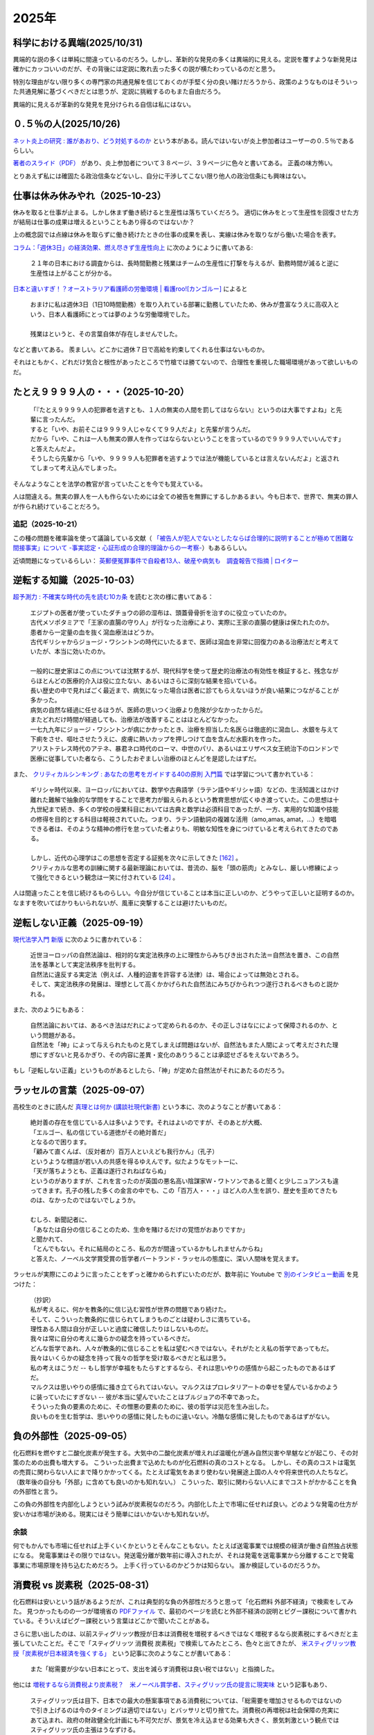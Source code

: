 2025年
=========


科学における異端(2025/10/31)
----------------------------------------------------------------

.. image:: images/img-25-1031.jpeg

異端的な説の多くは単純に間違っているのだろう。しかし、革新的な発見の多くは異端的に見える。定説を覆すような新発見は確かにカッコいいのだが、その背後には定説に敗れ去った多くの説が横たわっているのだと思う。

特別な理由がない限り多くの専門家の共通見解を信じておくのが手堅く分の良い賭けだろうから、政策のようなものはそういった共通見解に基づくべきだとは思うが、定説に挑戦するのもまた自由だろう。

異端的に見えるが革新的な発見を見分けられる自信は私にはない。


０.５％の人(2025/10/26)
-------------------------------------------------------

`ネット炎上の研究 : 誰があおり、どう対処するのか <https://ndlsearch.ndl.go.jp/books/R100000002-I027241688>`_
という本がある。読んではいないが炎上参加者はユーザーの０.５％であるらしい。

`著者のスライド（PDF） <https://www.glocom.ac.jp/wp-content/uploads/2016/04/20160510_Yamaguchi.pdf>`_
があり、炎上参加者について３８ページ、３９ページに色々と書いてある。
正義の味方怖い。

とりあえず私には確固たる政治信条などないし、自分に干渉してこない限り他人の政治信条にも興味はない。

仕事は休み休みやれ（2025-10-23）
-----------------------------------------------------

.. image:: images/wlb.png

休みを取ると仕事が止まる。しかし休まず働き続けると生産性は落ちていくだろう。
適切に休みをとって生産性を回復させた方が結局は仕事の成果は増えるということもあり得るのではないか？

上の概念図では点線は休みを取らずに働き続けたときの仕事の成果を表し、実線は休みを取りながら働いた場合を表す。

`コラム：「週休3日」の経済効果、燃え尽きず生産性向上 <https://jp.reuters.com/opinion/forex-forum/XKPGBXK2YRLQTAAPBMQ24CQA44-2024-01-27/>`_
に次のようにように書いてある:

    ２１年の日本における調査からは、長時間勤務と残業はチームの生産性に打撃を与えるが、勤務時間が減ると逆に生産性は上がることが分かる。

`日本と違いすぎ！？オーストラリア看護師の労働環境 | 看護roo![カンゴルー] <https://www.kango-roo.com/work/10217/>`_ によると

    | おまけに私は週休3日（1日10時間勤務）を取り入れている部署に勤務していたため、休みが豊富なうえに高収入という、日本人看護師にとっては夢のような労働環境でした。
    | 
    | 残業はというと、その言葉自体が存在しませんでした。

などと書いてある。
羨ましい。どこかに週休７日で高給を約束してくれる仕事はないものか。

それはともかく、どれだけ気合と根性があったところで竹槍では勝てないので、合理性を重視した職場環境があって欲しいものだ。

たとえ９９９９人の・・・（2025-10-20）
-------------------------------------------

    | 「『たとえ９９９９人の犯罪者を逃すとも、１人の無実の人間を罰してはならない』というのは大事ですよね」と先輩に言ったんだ。
    | すると「いや、お前そこは９９９９人じゃなくて９９人だよ」と先輩が言うんだ。
    | だから「いや、これは一人も無実の罪人を作ってはならないということを言っているので９９９９人でいいんです」と答えたんだよ。
    | そうしたら先輩から「いや、９９９９人も犯罪者を逃すようでは法が機能しているとは言えないんだよ」と返されてしまって考え込んでしまった。


そんなようなことを法学の教官が言っていたことを今でも覚えている。

人は間違える。無実の罪人を一人も作らないためには全ての被告を無罪にするしかあるまい。今も日本で、世界で、無実の罪人が作られ続けていることだろう。

追記（2025-10-21）
~~~~~~~~~~~~~~~~~~~~~~~~~~~~~~~~~~~~~~~~~~~

この種の問題を確率論を使って議論している文献（ `「被告人が犯人でないとしたならば合理的に説明することが極めて困難な間接事実」について -事実認定・心証形成の合理的理論からの一考察- <https://meiji.repo.nii.ac.jp/records/1398>`_）もあるらしい。

近頃問題になっているらしい：
`英郵便冤罪事件で自殺者13人、破産や病気も　調査報告で指摘 | ロイター <https://jp.reuters.com/economy/QOIKQXZ36FNJDBFDEYX5JTU5MM-2025-07-09/>`_


逆転する知識（2025-10-03）
----------------------------------------------------------------

`超予測力 : 不確実な時代の先を読む10カ条 <https://ndlsearch.ndl.go.jp/books/R100000002-I027651060>`_
を読むと次の様に書いてある：

    | エジプトの医者が使っていたダチョウの卵の湿布は、頭蓋骨骨折を治すのに役立っていたのか。
    | 古代メソポタミアで「王家の直腸の守り人」が行なった治療により、実際に王家の直腸の健康は保たれたのか。
    | 患者から一定量の血を抜く瀉血療法はどうか。
    | 古代ギリシャからジョージ・ワシントンの時代にいたるまで、医師は瀉血を非常に回復力のある治療法だと考えていたが、本当に効いたのか。
    | 
    | 一般的に歴史家はこの点については沈黙するが、現代科学を使って歴史的治療法の有効性を検証すると、残念ながらほとんどの医療的介入は役に立たない、あるいはさらに深刻な結果を招いている。
    | 長い歴史の中で見ればごく最近まで、病気になった場合は医者に診てもらえないほうが良い結果につながることが多かった。
    | 病気の自然な経過に任せるほうが、医師の思いつく治療より危険が少なかったからだ。
    | またどれだけ時間が経過しても、治療法が改善することはほとんどなかった。
    | 一七九九年にジョージ・ワシントンが病にかかったとき、治療を担当した名医らは徹底的に瀉血し、水銀を与えて下痢をさせ、嘔吐させたうえに、皮膚に熱いカップを押しつけて血を含んだ水膨れを作った。
    | アリストテレス時代のアテネ、暴君ネロ時代のローマ、中世のパリ、あるいはエリザベス女王統治下のロンドンで医療に従事していた者なら、こうしたおぞましい治療のほとんどを是認したはずだ。

また、 `クリティカルシンキング : あなたの思考をガイドする40の原則 入門篇 <https://ndlsearch.ndl.go.jp/books/R100000002-I000002529043>`_  では学習について書かれている：


    | ギリシャ時代以来、ヨーロッパにおいては、数学や古典語学（ラテン語やギリシャ語）などの、生活知識とはかけ離れた難解で抽象的な学問をすることで思考力が鍛えられるという教育思想が広くゆき渡っていた。この思想は十九世紀まで続き、多くの学校の授業科目においては古典と数学は必須科目であったが、一方、実用的な知識や技能の修得を目的とする科目は軽視されていた。つまり、ラテン語動詞の複雑な活用（amo,amas, amat，...）を暗唱できる者は、そのような精神の修行を怠っていた者よりも、明敏な知性を身につけていると考えられてきたのである。
    | 
    | しかし、近代の心理学はこの思想を否定する証拠を次々に示してきた `[162] <https://www.science.org/doi/abs/10.1126/science.3672116>`_ 。
    | クリティカルな思考の訓練に関する最新理論においては、昔流の、脳を「頭の筋肉」とみなし、厳しい修練によって強化できるという観念は一笑に付されている `[24] <https://psycnet.apa.org/buy/1987-08642-001>`_ 。

人は間違ったことを信じ続けるものらしい。今自分が信じていることは本当に正しいのか、どうやって正しいと証明するのか。なますを吹いてばかりもいられないが、風車に突撃することは避けたいものだ。


逆転しない正義（2025-09-19）
------------------------------------------------------------

`現代法学入門 新版 <https://ndlsearch.ndl.go.jp/books/R100000002-I000001729566>`_
に次のように書かれている：

    | 近世ヨーロッパの自然法論は、相対的な実定法秩序の上に理性からみちびき出された法＝自然法を置き、この自然法を基準として実定法秩序を批判する。
    | 自然法に違反する実定法（例えば、人種的迫害を許容する法律）は、場合によっては無効とされる。
    | そして、実定法秩序の発展は、理想として高くかかげられた自然法にみちびかられつつ遂行されるべきものと説かれる。

また、次のようにもある：

    | 自然法論においては、あるべき法はだれによって定められるのか、その正しさはなにによって保障されるのか、という問題がある。
    | 自然法を「神」によって与えられたものと見てしまえば問題はないが、自然法もまた人間によって考えだされた理想にすぎないと見るかぎり、その内容に差異・変化のありうることは承認せざるをえないであろう。

もし「逆転しない正義」というものがあるとしたら、「神」が定めた自然法がそれにあたるのだろう。


ラッセルの言葉（2025-09-07）
------------------------------------------------------------

高校生のときに読んだ
`真理とは何か (講談社現代新書) <https://ndlsearch.ndl.go.jp/books/R100000002-I000001533985>`_
という本に、次のようなことが書いてある：

    | 絶対善の存在を信じている人は多いようです。それはよいのですが、そのあとが大概、
    | 「エルゴー、私の信じている道徳がその絶対善だ」
    | となるので困ります。
    | 「顧みて直くんば、（反対者が）百万人といえども我行かん」（孔子）
    | というような標語が若い人の共感を得るゆえんです。似たようなモットーに、
    | 「天が落ちようとも、正義は遂行されねばならぬ」
    | というのがありますが、これを言ったのが英国の悪名高い陰謀家W・ワトソンであると聞くと少しニュアンスも違ってきます。孔子の残した多くの金言の中でも、この「百万人・・・」ほど人の人生を誤り、歴史を歪めてきたものは、なかったのではないでしょうか。
    | 
    | むしろ、新聞記者に、
    | 「あなたは自分の信じることのため、生命を賭けるだけの覚悟がおありですか」
    | と聞かれて、
    | 「とんでもない。それに結局のところ、私の方が間違っているかもしれませんからね」
    | と答えた、ノーベル文学賞受賞の哲学者バートランド・ラッセルの態度に、深い人間味を覚えます。

ラッセルが実際にこのように言ったことをずっと確かめられずにいたのだが、数年前に Youtube で `別のインタビュー動画 <https://youtu.be/xL_sMXfzzyA?si=viTWO0HkwXu6jxRh&t=1597>`_ を見つけた：

    | （抄訳）
    | 私が考えるに、何かを教条的に信じ込む習性が世界の問題であり続けた。
    | そして、こういった教条的に信じられてしまうものごとは疑わしさに満ちている。
    | 理性ある人間は自分が正しいと過度に確信したりはしないものだ。
    | 我々は常に自分の考えに幾らかの疑念を持っているべきだ。
    | どんな哲学であれ、人々が教条的に信じることを私は望むべきではない。それがたとえ私の哲学であってもだ。
    | 我々はいくらかの疑念を持って我々の哲学を受け取るべきだと私は思う。
    | 私の考えはこうだ -- もし哲学が幸福をもたらすとするなら、それは思いやりの感情から起こったものであるはずだ。
    | マルクスは思いやりの感情に掻き立てられてはいない。マルクスはプロレタリアートの幸せを望んでいるかのように装っていたにすぎない -- 彼が本当に望んでいたことはブルジョアの不幸であった。
    | そういった負の要素のために、その憎悪の要素のために、彼の哲学は災厄を生み出した。
    | 良いものを生む哲学は、思いやりの感情に発したものに違いない。冷酷な感情に発したものであるはずがない。

負の外部性（2025-09-05）
-------------------------------------------------------------------

化石燃料を燃やすと二酸化炭素が発生する。大気中の二酸化炭素が増えれば温暖化が進み自然災害や旱魃などが起こり、その対策のための出費も増大する。
こういった出費まで込めたものが化石燃料の真のコストとなる。
しかし、その真のコストは電気の売買に関わらない人にまで降りかかってくる。たとえば電気をあまり使わない発展途上国の人々や将来世代の人たちなど。（数年後の自分も「外部」に含めても良いのかも知れない。）
こういった、取引に関わらない人にまでコストがかかることを負の外部性と言う。

この負の外部性を内部化しようという試みが炭素税なのだろう。内部化した上で市場に任せれば良い。どのような発電の仕方が安いかは市場が決める。現実にはそう簡単にはいかないかも知れないが。

余談
~~~~~~~~~~~~~~~~~~~~~~~

何でもかんでも市場に任せれば上手くいくかというとそんなこともない。たとえば送電事業では規模の経済が働き自然独占状態になる。
発電事業はその限りではない。発送電分離が数年前に導入されたが、それは発電を送電事業から分離することで発電事業に市場原理を持ち込むためだろう。
上手く行っているのかどうかは知らない。
誰か検証しているのだろうか。



消費税 vs 炭素税（2025-08-31）
-------------------------------------------------------------------

化石燃料は安いという話があるようだが、これは典型的な負の外部性だろうと思って「化石燃料 外部不経済」で検索をしてみた。
見つかったものの一つが環境省の `PDFファイル <https://www.env.go.jp/earth/report/h13-05/06.pdf>`_ で、最初のページを読むと外部不経済の説明とピグー課税について書かれている。そういえばピグー課税という言葉はどこかで聞いたことがある。

さらに思い出したのは、以前スティグリッツ教授が日本は消費税を増税するべきではなく増税するなら炭素税にするべきだと主張していたことだ。そこで「スティグリッツ 消費税 炭素税」で検索してみたところ、色々と出てきたが、 `米スティグリッツ教授「炭素税が日本経済を強くする」 <https://www.nikkei.com/article/DGXLASDF16H0Y_W7A310C1EE8000/>`_ という記事に次のようなことが書いてある：

    また「総需要が少ない日本にとって、支出を減らす消費税は良い税ではない」と指摘した。

他には
`増税するなら消費税より炭素税？　米ノーベル賞学者、スティグリッツ氏の提言に現実味 <https://www.sankei.com/article/20160409-W2JCGKYFTJLPTM3CWVJS4R3GHQ/>`_
という記事もあり、

    スティグリッツ氏は目下、日本での最大の懸案事項である消費税については、「総需要を増加させるものではないので引き上げるのは今のタイミングは適切ではない」とバッサリと切り捨てた。消費税の再増税は社会保障の充実にあて込まれ、政府の財政健全化計画にも不可欠だが、景気を冷え込ませる効果も大きく、景気刺激という観点ではスティグリッツ氏の主張はうなずける。

    さらに、安倍政権がこれまで取り組んできた法人税減税についても「投資を促さない」と指摘する。減税で企業に利益はたまりやすくなるが、仕事が増えるわけではないので、経済情勢が先細りであるなら投資や賃上げには二の足を踏みがちになるからだ。

などと書いてある。実際にその通りになったように思えるのだが、どうなのだろう。

`自民党令和4年度税制改正大綱 <https://www.jimin.jp/news/policy/202382.html>`_ の３ページには次のように書いてある：

    近年、企業の前向きな投資や賃上げを促す観点から、法人実効税率の引下げをはじめとする様々な税制上の取組みを行ってきた。しかしながら、わが国の賃金水準は、実質的に見て 30 年以上にわたりほぼ横ばいの状態にあり、その伸び率は他の先進国に比して低迷している。人的資本や無形資産への投資の規模や、設備の経過年齢を見ても、主要国に見劣りする水準にある。その一方で、株主還元や内部留保は増加を続けており、コロナ禍を受けてもその傾向は変わっていない。企業がイノベーションよりも経費削減や値下げに競争力の源泉を求め続けた結果、経済全体としては縮小均衡が生じてしまってきた。そのような企業行動の変容をもたらすべく、コーポレートガバナンスの強化や様々な分野における規制改革等と並んで取り組んできた近年の累次の法人税改革も、意図した成果を上げてこなかったと言わざるを得ない。


外国人は X だ（2025-07-31）
----------------------------------------------------------------------

`クリティカルシンキング : あなたの思考をガイドする40の原則 入門篇 <https://ndlsearch.ndl.go.jp/books/R100000002-I000002529043>`_ に次のように書かれている：

    人は目につく出来事や、他のすべての出来事の中から浮き上がって見える出来事だけに注目し、それが原因だと即断してしまう傾向があるので注意せよ。

在日外国人についても次のように書かれている：

    さらに、個人のめだつ特徴は、状況のめだつ特徴と結びつき、２章で論じたような相関の錯覚を起こすこともある。**相関の錯覚** とは、実際にはない関係があるように見えることである。たとえば、暴力犯罪と少数者集団（アメリカにおける有色人種や、日本における在日外国人など）は結びつけられがちで、彼らは実際以上に暴力犯罪を犯すと思われてしまうことが知られている。このような過大評価は、二つのめだつ特徴や出来事が同時に起きる時になされやすいのである[`87 <https://psycnet.apa.org/buy/1985-17342-001>`_]。

日本における外国人は少数者であり、少数者であること自体が目立った特徴となる。このようなことも原因の一つとなって、「外国人は X だ」の X に色々なものが代入された誤解が広まりがちなのかも知れない。次の記事で外国人に関連した様々な誤情報が検証されている：

`外国人増加で犯罪が?」「外国人労働者が日本人の賃金を?」広がる情報を検証「不法滞在者」めぐる誤りも | NHK | フェイク対策 <https://www3.nhk.or.jp/news/html/20250716/k10014864391000.html>`_

アメリカでは移民を排除したら農場が困ってしまって結局排除をやめることにしたらしい：

- `トランプ政権の移民摘発　収穫できず腐る野菜「農家に大きな打撃」｜JAcom 農業協同組合新聞 <https://www.jacom.or.jp/nousei/news/2025/07/250708-83062.php>`_
- `米農場の移民労働者、トランプ氏が滞在容認　雇用主が身元保証なら | ロイター <https://jp.reuters.com/world/us/27ERNHNTYBNQTEJFU6A23G4MVE-2025-07-04/>`_


作況指数って何ですか（2025-06-10）
----------------------------------------------------------------------

私はナイツではないのでヤホーでなくゴーグルで調べてみた。
すると `［論説］水稲の統計調査　現場との乖離、検証必要 (2025年5月26日) <https://www.agrinews.co.jp/opinion/index/308380>`_ という記事が見つかった。

    精米段階での歩留まりも課題だ。直近２年は猛暑により白未熟粒や胴割れ米が増えた。歩留まり率は通常９１％といわれるが、２３年産は８８％に下振れした卸もあり、単純計算すれば米の流通量はそれだけで２１万トン減少する。精米段階での目減りは、気候変動が常態化する中で、今後も増える。需給見通しや生産計画を立てる上で、こうした歩留まり率も考慮する必要がある。

などと書いてある。地球温暖化怖い。


マクロ経済的量子トンネリング（2025-05-24）
---------------------------------------------------------------

`マクロ経済的量子トンネリング <https://himaginary.hatenablog.com/entry/20150227/macroeconomic_quantum_tunneling>`_ 
という記事を思い出した。

`「消費増税先送り歓迎」 サマーズ元米財務長官 - 日本経済新聞 <https://www.nikkei.com/article/DGXLASGM15H0A_V11C14A1NNE000/>`_
という１０年以上前の記事も思い出した。

震災に克つ経済（2025-03-11）
-------------------------------------------------------

しばらく前に `震災に克つ経済 : 積極財政が日本を救う <https://ndlsearch.ndl.go.jp/books/R100000002-I000011281143>`_  という本を買ったが積読状態だった。2011年9月の出版らしい。

本の帯を見ると

    財政再建「大蔵省見解」原案者が緊急提言

と書いてある。大蔵省出身で衆議院議員を務めたこともある方らしい。
目次第3章には

     第三章 日本の財政は本当に崩壊寸前か？
        * I 財政再建に関する大蔵省見解（1980年）
        * II 国の借金は政府発表の半分以下である

などと載っている。

「はじめに」を読むと、次のようなことが書いてあって驚いた：

    まずメガバンクを中心とした主要銀行には、法人税（国税）を是非納めていただきたい。たとえ過去の不良債権処理に伴う繰越欠損金があるとはいえ、日本を代表する主要大手銀行が最近の十数年に1円の法人税も国へ納入していないとは、一体どういうことか。しかもその間には銀行は低利預金のおかげで利益を出し、莫大な内部留保を蓄積しているのである（第五章参照）。

今では払っているのだろうか。


経常収支のことを ChatGPT に聞いてみた（2025-02-16）
-------------------------------------------------------------------

(2025-02-16 14:30 訳を修正)

`クルーグマン マクロ経済学 <https://www.amazon.co.jp/クルーグマンマクロ経済学-ポール・クルーグマン/dp/4492313974>`_ の第19章をパラパラめくっていたらアメリカの経常収支（勘定）について書かれていた。
それによると2004年のアメリカの財・サービス収支は6,180億ドル(GDPの5.3%)の赤字で経常収支はそれを上回る6,680億ドルの赤字だったとのこと。
この赤字は資産を輸出することによる金融収支の黒字で相殺されるという。

資産を海外に売ってしまって大丈夫なのだろうか。そこで ChatGPT に "What is the relation of the current accounts and the investments of a nation?" (経常収支と投資の関係は？)と聞いてみた。回答を一部抜粋すると、


    Investments in a country are often financed by capital inflows. These inflows can compensate for a current account deficit, which means that a nation can have a deficit in its current account while still maintaining strong economic growth and investment levels, as long as it attracts sufficient foreign investment.

    一国における投資はしばしば資本流入によって賄われる。これらの流入は経常収支の赤字を埋め合わせる。十分な海外からの投資を引き付ける限り、こういった埋め合わせは、国は経常収支の赤字を抱えるが同時に強い経済成長と投資水準を維持することも意味する。

確かに、借金しても（投資を受け入れても）儲けを増やして（経済を成長させて）いる限りは帳尻は合いそうではある。

ちなみに `日本経済はなぜ浮上しないのか <https://www.amazon.co.jp/日本経済はなぜ浮上しないのか-アベノミクス第2ステージへの論点-片岡-剛士/dp/4344026756>`_ には以下のように書かれている。

    経常赤字も貿易赤字も「日本の稼ぐ力」の減退を表してはいません。そしてこういった「貿易赤字亡国論」は経済学者やエコノミストの間では定番の「ネタ」であり、国際経済をめぐる誤解の代表格でもあるのです。

黒字は良くて赤字は悪いという素朴な考え方は間違っているのだろう。

`外資の24年対中投資、3年で99%減　中国離れ止まらず <https://www.nikkei.com/article/DGXZQOGM12BUT0S5A210C2000000/>`_
とのことでなかなか大変そうだ。


空耳アワー (2025-01-30)
--------------------------------------

Predawn の `Sigh <https://www.uta-net.com/song/216853/>`_ を聞いていたら「ハゲちゃった」と歌うので驚いた。



ネット・バイオレンス（2025-01-20）
----------------------------------------------------------

自殺で亡くなった野沢尚さんが生前に脚本を手がけた `ドラマ <https://www2.nhk.or.jp/archives/movies/?id=D0009040354_00000>`_ を思い出した。
もう四半世紀が経った。

